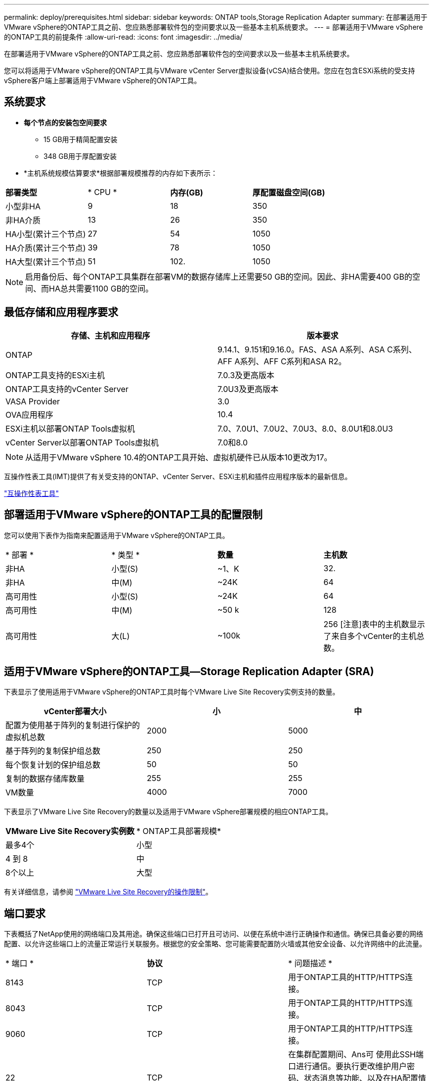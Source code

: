 ---
permalink: deploy/prerequisites.html 
sidebar: sidebar 
keywords: ONTAP tools,Storage Replication Adapter 
summary: 在部署适用于VMware vSphere的ONTAP工具之前、您应熟悉部署软件包的空间要求以及一些基本主机系统要求。 
---
= 部署适用于VMware vSphere的ONTAP工具的前提条件
:allow-uri-read: 
:icons: font
:imagesdir: ../media/


[role="lead"]
在部署适用于VMware vSphere的ONTAP工具之前、您应熟悉部署软件包的空间要求以及一些基本主机系统要求。

您可以将适用于VMware vSphere的ONTAP工具与VMware vCenter Server虚拟设备(vCSA)结合使用。您应在包含ESXi系统的受支持vSphere客户端上部署适用于VMware vSphere的ONTAP工具。



== 系统要求

* *每个节点的安装包空间要求*
+
** 15 GB用于精简配置安装
** 348 GB用于厚配置安装


* *主机系统规模估算要求*根据部署规模推荐的内存如下表所示：


|===


| *部署类型* | * CPU * | *内存(GB)* | *厚配置磁盘空间(GB)* 


| 小型非HA | 9 | 18 | 350 


| 非HA介质 | 13 | 26 | 350 


| HA小型(累计三个节点) | 27 | 54 | 1050 


| HA介质(累计三个节点) | 39 | 78 | 1050 


| HA大型(累计三个节点) | 51 | 102. | 1050 
|===

NOTE: 启用备份后、每个ONTAP工具集群在部署VM的数据存储库上还需要50 GB的空间。因此、非HA需要400 GB的空间、而HA总共需要1100 GB的空间。



== 最低存储和应用程序要求

|===
| 存储、主机和应用程序 | 版本要求 


| ONTAP | 9.14.1、9.151和9.16.0。FAS、ASA A系列、ASA C系列、AFF A系列、AFF C系列和ASA R2。 


| ONTAP工具支持的ESXi主机 | 7.0.3及更高版本 


| ONTAP工具支持的vCenter Server | 7.0U3及更高版本 


| VASA Provider | 3.0 


| OVA应用程序 | 10.4 


| ESXi主机以部署ONTAP Tools虚拟机 | 7.0、7.0U1、7.0U2、7.0U3、8.0、8.0U1和8.0U3 


| vCenter Server以部署ONTAP Tools虚拟机 | 7.0和8.0 
|===

NOTE: 从适用于VMware vSphere 10.4的ONTAP工具开始、虚拟机硬件已从版本10更改为17。

互操作性表工具(IMT)提供了有关受支持的ONTAP、vCenter Server、ESXi主机和插件应用程序版本的最新信息。

https://imt.netapp.com/matrix/imt.jsp?components=105475;&solution=1777&isHWU&src=IMT["互操作性表工具"^]



== 部署适用于VMware vSphere的ONTAP工具的配置限制

您可以使用下表作为指南来配置适用于VMware vSphere的ONTAP工具。

|===


| * 部署 * | * 类型 * | *数量* | *主机数* 


| 非HA | 小型(S) | ~1、K | 32. 


| 非HA | 中(M) | ~24K | 64 


| 高可用性 | 小型(S) | ~24K | 64 


| 高可用性 | 中(M) | ~50 k | 128 


| 高可用性 | 大(L) | ~100k | 256 [注意]表中的主机数显示了来自多个vCenter的主机总数。 
|===


== 适用于VMware vSphere的ONTAP工具—Storage Replication Adapter (SRA)

下表显示了使用适用于VMware vSphere的ONTAP工具时每个VMware Live Site Recovery实例支持的数量。

|===
| *vCenter部署大小* | *小* | *中* 


| 配置为使用基于阵列的复制进行保护的虚拟机总数 | 2000 | 5000 


| 基于阵列的复制保护组总数 | 250 | 250 


| 每个恢复计划的保护组总数 | 50 | 50 


| 复制的数据存储库数量 | 255 | 255 


| VM数量 | 4000 | 7000 
|===
下表显示了VMware Live Site Recovery的数量以及适用于VMware vSphere部署规模的相应ONTAP工具。

|===


| *VMware Live Site Recovery实例数* | * ONTAP工具部署规模* 


| 最多4个 | 小型 


| 4 到 8 | 中 


| 8个以上 | 大型 
|===
有关详细信息，请参阅 https://techdocs.broadcom.com/us/en/vmware-cis/live-recovery/live-site-recovery/9-0/overview/site-recovery-manager-system-requirements/operational-limits-of-site-recovery-manager.html["VMware Live Site Recovery的操作限制"]。



== 端口要求

下表概括了NetApp使用的网络端口及其用途。确保这些端口已打开且可访问、以便在系统中进行正确操作和通信。确保已具备必要的网络配置、以允许这些端口上的流量正常运行关联服务。根据您的安全策略、您可能需要配置防火墙或其他安全设备、以允许网络中的此流量。

|===


| * 端口 * | *协议* | * 问题描述 * 


| 8143 | TCP | 用于ONTAP工具的HTTP/HTTPS连接。 


| 8043 | TCP | 用于ONTAP工具的HTTP/HTTPS连接。 


| 9060 | TCP | 用于ONTAP工具的HTTP/HTTPS连接。 


| 22 | TCP | 在集群配置期间、Ans可 使用此SSH端口进行通信。要执行更改维护用户密码、状态消息等功能、以及在HA配置情况下更新所有三个节点上的值、需要使用此端口。 


| 443 | TCP | 这是VASA Provider服务的传入通信的直通端口。VASA Provider自签名证书和自定义CA证书托管在此端口上。 


| 8443 | TCP | 此端口通过Swagger和Manager用户界面应用程序托管API文档。 


| 2379 | TCP | 这是客户端请求(例如GET、Put、DELETE或监视et执行 密钥值存储区中的密钥)的默认端口。 


| 2380 | TCP | 对于etc集群、这是服务器到服务器通信的默认端口、该集群使用raft Consensus算法、etc用于数据复制和一致性。 


| 7472 | TCP/UDP | 这是Prometheus指标服务端口。 


| 7946 | TCP/UDP | 此端口用于Docker的容器网络发现。 


| 9083 | TCP | 此端口是VASA Provider服务内部使用的服务端口。 


| 1162 | UDP | 这是SNMP陷阱数据包端口。 


| 6443 | TCP | 来源：RKE2代理节点。目标：REK2服务器节点。说明：Kubenetes API 


| 9345 | TCP | 来源：RKE2代理节点。目标：REK2服务器节点。说明：REK2 Supervisor API 


| 8472 | tcp+udp. | 使用法兰通道VXLAN时、所有节点都需要能够通过UDP端口8472访问其他节点。源：所有RKE2节点。Destination：所有REK2节点。描述：带有VXLAN的Canal CNI 


| 10250 | TCP | 源：所有RKE2节点。Destination：所有REK2节点。说明：Kubelet指标 


| 30000-32767 | TCP | 源：所有RKE2节点。Destination：所有REK2节点。说明：nodePort端口范围 


| 123 | TCP | ntpd.使用此端口执行NTP服务器的验证。 


| 137-139 | TCP/UDP | SMB/Windows共享数据包。 


| 6789 | TCP | Ceph监控器(监控器) 


| 3300 | TCP | Ceph监控器(监控器) 


| 6800-7300 | TCP | Ceph Manager、OSD和文件系统(MDS)。 


| 80 | TCP | Ceph RADOS网关(RGW) 


| 9080 | TCP | VP HTTP/HTTPS连接(对于IPv4、仅为127.0.0.0/8；对于IPv6、仅为：1/128)。 
|===


== ONTAP存储设置

要确保ONTAP存储与适用于VMware vSphere的ONTAP工具无缝集成、请考虑以下设置：

* 如果使用光纤通道(FC)进行存储连接、请在FC交换机上配置分区、以便将ESXi主机与SVM的FC LUN连接起来。 https://docs.netapp.com/us-en/ontap/peering/create-cluster-relationship-93-later-task.html["了解ONTAP系统的FC和FCoE分区"]
* 要使用ONTAP工具管理的SnapMirror复制、ONTAP存储管理员应先在ONTAP中创建 https://docs.netapp.com/us-en/ontap/peering/create-cluster-relationship-93-later-task.html["ONTAP集群对等关系"]和 https://docs.netapp.com/us-en/ontap/peering/create-intercluster-svm-peer-relationship-93-later-task.html["ONTAP集群间SVM对等关系"]、然后再使用SnapMirror。

